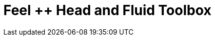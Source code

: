 = Feel ++ Head and Fluid Toolbox
:page-layout: toolboxes
:page-tags: toolbox, catalog, toolbox_heatFluid
:parent-catalogs: gaya, applications
:page-illustration: ROOT:heatFluid.png